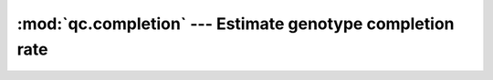 ==========================================================
:mod:`qc.completion` --- Estimate genotype completion rate
==========================================================

.. module:: qc.completion
   :synopsis: Estimate genotype completion rate

.. module:: completion
   :synopsis: Estimate genotype completion rate
